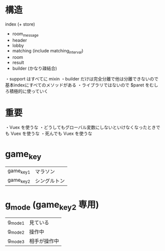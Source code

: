* 構造

index (+ store)
  + room_message
  + header
  + lobby
  + matching (include matching_interval)
  + room
  + result
  + builder (かなり疎結合)

・support はすべてに mixin
・builder だけは完全分離で他は分離できないので基本indexにすべてのメソッドがある
・ライブラリではないので $paret をむしろ積極的に使っていく

* 重要

・Vuex を使うな
・どうしてもグローバル変数にしないといけなくなったときでも Vuex を使うな
・死んでも Vuex を使うな

* game_key
|-----------+--------------|
| game_key1 | マラソン     |
| game_key2 | シングルトン |
|-----------+--------------|

* g_mode (game_key2 専用)
|---------+--------------|
| g_mode1 | 見ている     |
| g_mode2 | 操作中       |
| g_mode3 | 相手が操作中 |
|---------+--------------|
